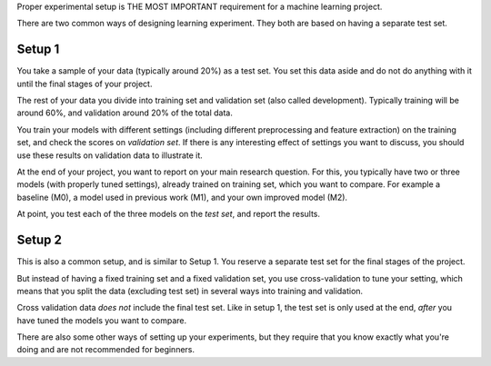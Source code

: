 Proper experimental setup is THE MOST
IMPORTANT requirement for a machine learning project.

There are two common ways of designing learning experiment. They both
are based on having a separate test set.

Setup 1
-------

You take a sample of your data (typically around 20%) as a test
set. You set this data aside and do not do anything with it until the
final stages of your project.

The rest of your data you divide into training set and validation set (also
called development). Typically training will be around 60%, and
validation around 20% of the total data.

You train your models with different settings (including different
preprocessing and feature extraction) on the training set, and check
the scores on *validation set*. If there is any interesting effect of
settings you want to discuss, you should use these results on
validation data to illustrate it.

At the end of your project, you want to report on your main research
question. For this, you typically have two or three models (with
properly tuned settings), already trained on training set, which you
want to compare. For example a baseline (M0), a model used in previous
work (M1), and your own improved model (M2).

At point, you test each of the three models on the *test set*, and
report the results.

Setup 2
-------

This is also a common setup, and is similar to Setup 1. You reserve a
separate test set for the final stages of the project. 

But instead of having a fixed training set and a fixed validation set, you use
cross-validation to tune your setting, which means that you split the
data (excluding test set) in several ways into training and validation.

Cross validation data *does not* include the final test set. Like in
setup 1, the test set is only used at the end, *after* you have tuned
the models you want to compare.


There are also some other ways of setting up your experiments, but
they require that you know exactly what you're doing and are not
recommended for beginners.

